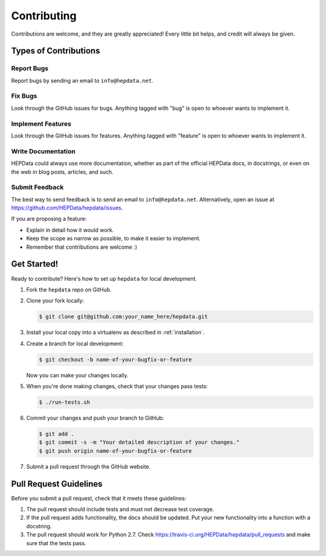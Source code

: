 Contributing
============

Contributions are welcome, and they are greatly appreciated! Every
little bit helps, and credit will always be given.

Types of Contributions
----------------------

Report Bugs
~~~~~~~~~~~

Report bugs by sending an email to ``info@hepdata.net``.

Fix Bugs
~~~~~~~~

Look through the GitHub issues for bugs. Anything tagged with "bug"
is open to whoever wants to implement it.

Implement Features
~~~~~~~~~~~~~~~~~~

Look through the GitHub issues for features. Anything tagged with "feature"
is open to whoever wants to implement it.

Write Documentation
~~~~~~~~~~~~~~~~~~~

HEPData could always use more documentation, whether as part of the
official HEPData docs, in docstrings, or even on the web in blog posts,
articles, and such.

Submit Feedback
~~~~~~~~~~~~~~~

The best way to send feedback is to send an email to ``info@hepdata.net``.
Alternatively, open an issue at https://github.com/HEPData/hepdata/issues.

If you are proposing a feature:

* Explain in detail how it would work.
* Keep the scope as narrow as possible, to make it easier to implement.
* Remember that contributions are welcome :)

Get Started!
------------

Ready to contribute? Here's how to set up ``hepdata`` for local development.

1. Fork the ``hepdata`` repo on GitHub.
2. Clone your fork locally:

   .. code-block:: console

      $ git clone git@github.com:your_name_here/hepdata.git

3. Install your local copy into a virtualenv as described in :ref:`installation`.

4. Create a branch for local development:

   .. code-block:: console

      $ git checkout -b name-of-your-bugfix-or-feature

   Now you can make your changes locally.

5. When you're done making changes, check that your changes pass tests:

   .. code-block:: console

      $ ./run-tests.sh

6. Commit your changes and push your branch to GitHub:

   .. code-block:: console

      $ git add .
      $ git commit -s -m "Your detailed description of your changes."
      $ git push origin name-of-your-bugfix-or-feature

7. Submit a pull request through the GitHub website.

Pull Request Guidelines
-----------------------

Before you submit a pull request, check that it meets these guidelines:

1. The pull request should include tests and must not decrease test coverage.
2. If the pull request adds functionality, the docs should be updated. Put
   your new functionality into a function with a docstring.
3. The pull request should work for Python 2.7. Check
   https://travis-ci.org/HEPData/hepdata/pull_requests
   and make sure that the tests pass.
